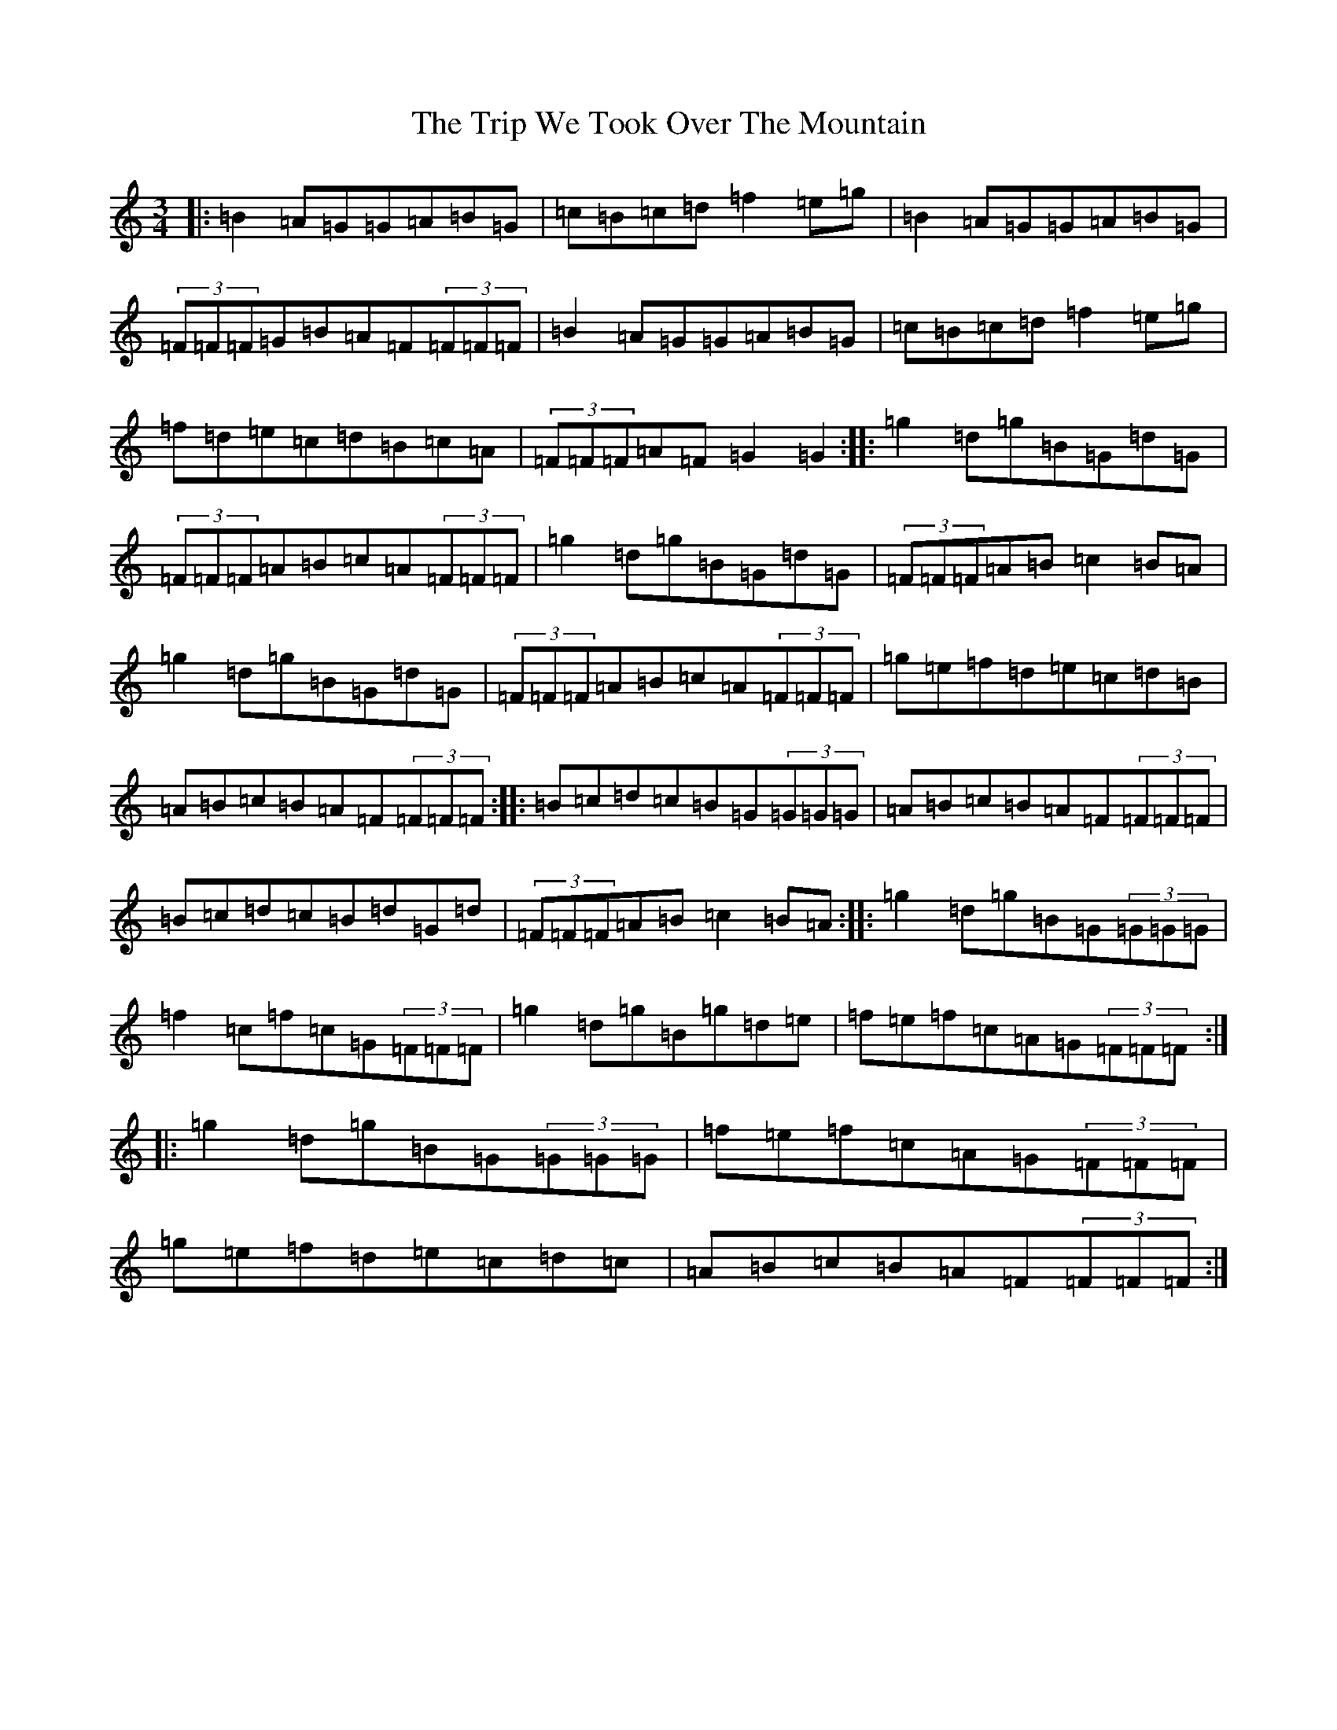 X: 11312
T: Trip We Took Over The Mountain, The
S: https://thesession.org/tunes/6524#setting18208
Z: G Major
R: waltz
M: 3/4
L: 1/8
K: C Major
|:=B2=A=G=G=A=B=G|=c=B=c=d=f2=e=g|=B2=A=G=G=A=B=G|(3=F=F=F=G=B=A=F(3=F=F=F|=B2=A=G=G=A=B=G|=c=B=c=d=f2=e=g|=f=d=e=c=d=B=c=A|(3=F=F=F=A=F=G2=G2:||:=g2=d=g=B=G=d=G|(3=F=F=F=A=B=c=A(3=F=F=F|=g2=d=g=B=G=d=G|(3=F=F=F=A=B=c2=B=A|=g2=d=g=B=G=d=G|(3=F=F=F=A=B=c=A(3=F=F=F|=g=e=f=d=e=c=d=B|=A=B=c=B=A=F(3=F=F=F:||:=B=c=d=c=B=G(3=G=G=G|=A=B=c=B=A=F(3=F=F=F|=B=c=d=c=B=d=G=d|(3=F=F=F=A=B=c2=B=A:||:=g2=d=g=B=G(3=G=G=G|=f2=c=f=c=G(3=F=F=F|=g2=d=g=B=g=d=e|=f=e=f=c=A=G(3=F=F=F:||:=g2=d=g=B=G(3=G=G=G|=f=e=f=c=A=G(3=F=F=F|=g=e=f=d=e=c=d=c|=A=B=c=B=A=F(3=F=F=F:|